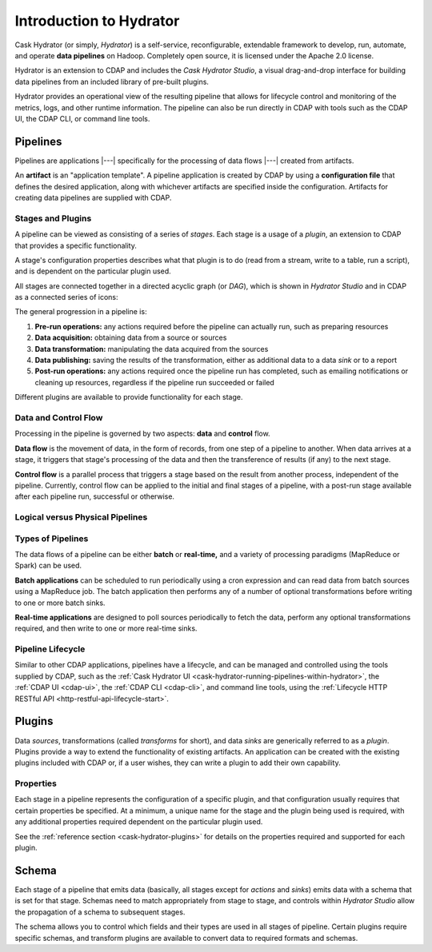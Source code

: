 .. meta::
    :author: Cask Data, Inc.
    :copyright: Copyright © 2016 Cask Data, Inc.

.. _cask-hydrator-concepts-design:

========================
Introduction to Hydrator
========================

Cask Hydrator (or simply, *Hydrator*) is a self-service, reconfigurable, extendable framework to
develop, run, automate, and operate **data pipelines** on Hadoop. Completely open source, it
is licensed under the Apache 2.0 license.

Hydrator is an extension to CDAP and includes the *Cask Hydrator Studio*, a visual
drag-and-drop interface for building data pipelines from an included library of pre-built
plugins.

Hydrator provides an operational view of the resulting pipeline that allows for lifecycle
control and monitoring of the metrics, logs, and other runtime information. The pipeline
can also be run directly in CDAP with tools such as the CDAP UI, the CDAP CLI, or command
line tools.

Pipelines
=========
Pipelines are applications |---| specifically for the processing of data flows |---|
created from artifacts. 

An **artifact** is an "application template". A pipeline application is created by CDAP by
using a **configuration file** that defines the desired application, along with whichever artifacts are
specified inside the configuration. Artifacts for creating data pipelines are supplied
with CDAP.

Stages and Plugins
------------------
A pipeline can be viewed as consisting of a series of *stages*. Each stage is a usage
of a *plugin*, an extension to CDAP that provides a specific functionality.

A stage's configuration properties describes what that plugin is to do (read from a
stream, write to a table, run a script), and is dependent on the particular plugin used.

All stages are connected together in a directed acyclic graph (or *DAG*), which is
shown in *Hydrator Studio* and in CDAP as a connected series of icons:

.. image:: /_images/forkInPipeline.png
   :width: 6in
   :align: center

The general progression in a pipeline is:

1. **Pre-run operations:** any actions required before the pipeline can actually run, such
   as preparing resources
#. **Data acquisition:** obtaining data from a source or sources
#. **Data transformation:** manipulating the data acquired from the sources
#. **Data publishing:** saving the results of the transformation, either as additional data to a
   data *sink* or to a report
#. **Post-run operations:** any actions required once the pipeline run has completed, such
   as emailing notifications or cleaning up resources, regardless if the pipeline run
   succeeded or failed
   
Different plugins are available to provide functionality for each stage.

Data and Control Flow
---------------------
Processing in the pipeline is governed by two aspects: **data** and **control** flow.

**Data flow** is the movement of data, in the form of records, from one step of a pipeline
to another. When data arrives at a stage, it triggers that stage's processing of the data
and then the transference of results (if any) to the next stage.

**Control flow** is a parallel process that triggers a stage based on the result from
another process, independent of the pipeline. Currently, control flow can be applied to
the initial and final stages of a pipeline, with a post-run stage available after each
pipeline run, successful or otherwise.

Logical versus Physical Pipelines
---------------------------------

  .. include:: /how-hydrator-works.rst
     :start-after: .. _cask-hydrator-how-hydrator-works-logical-start:
     :end-before:  .. _cask-hydrator-how-hydrator-works-logical-end:

Types of Pipelines
------------------
The data flows of a pipeline can be either **batch** or **real-time,** and a variety of
processing paradigms (MapReduce or Spark) can be used.

**Batch applications** can be scheduled to run periodically using a cron expression and can
read data from batch sources using a MapReduce job. The batch application then performs
any of a number of optional transformations before writing to one or more batch sinks.

**Real-time applications** are designed to poll sources periodically to fetch the data,
perform any optional transformations required, and then write to one or more real-time
sinks.

Pipeline Lifecycle
------------------
Similar to other CDAP applications, pipelines have a lifecycle, and can be managed and
controlled using the tools supplied by CDAP, such as the
:ref:`Cask Hydrator UI <cask-hydrator-running-pipelines-within-hydrator>`,
the :ref:`CDAP UI <cdap-ui>`, the :ref:`CDAP CLI <cdap-cli>`, and command line tools,
using the :ref:`Lifecycle HTTP RESTful API <http-restful-api-lifecycle-start>`.

.. _cask-hydrator-introduction-what-is-a-plugin:

Plugins
=======
Data *sources*, transformations (called *transforms* for short), and data *sinks* are
generically referred to as a *plugin*. Plugins provide a way to extend the functionality
of existing artifacts. An application can be created with the existing plugins included
with CDAP or, if a user wishes, they can write a plugin to add their own capability.

Properties
----------
Each stage in a pipeline represents the configuration of a specific plugin, and that
configuration usually requires that certain properties be specified. At a minimum, a
unique name for the stage and the plugin being used is required, with any additional
properties required dependent on the particular plugin used.

See the :ref:`reference section <cask-hydrator-plugins>` for details on the properties
required and supported for each plugin.

Schema
======
Each stage of a pipeline that emits data (basically, all stages except for *actions* and
*sinks*) emits data with a schema that is set for that stage. Schemas need to match
appropriately from stage to stage, and controls within *Hydrator Studio* allow the
propagation of a schema to subsequent stages.

The schema allows you to control which fields and their types are used in all stages of
pipeline. Certain plugins require specific schemas, and transform plugins are available to
convert data to required formats and schemas.

